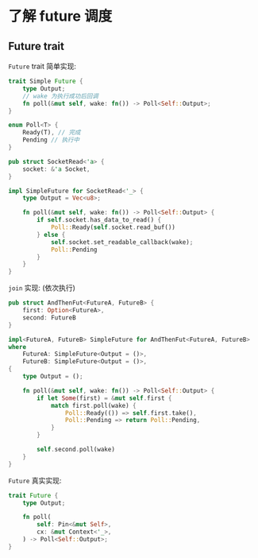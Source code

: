 * 了解 future 调度
** Future trait
   ~Future~ trait 简单实现:
   #+begin_src rust
     trait Simple Future {
         type Output;
         // wake 为执行成功后回调
         fn poll(&mut self, wake: fn()) -> Poll<Self::Output>;
     }

     enum Poll<T> {
         Ready(T), // 完成
         Pending // 执行中
     }
   #+end_src

   #+begin_src rust
     pub struct SocketRead<'a> {
         socket: &'a Socket,
     }

     impl SimpleFuture for SocketRead<'_> {
         type Output = Vec<u8>;

         fn poll(&mut self, wake: fn()) -> Poll<Self::Output> {
             if self.socket.has_data_to_read() {
                 Poll::Ready(self.socket.read_buf())
             } else {
                 self.socket.set_readable_callback(wake);
                 Poll::Pending
             }
         }
     }
   #+end_src

   ~join~ 实现: (依次执行)
   #+begin_src rust
     pub struct AndThenFut<FutureA, FutureB> {
         first: Option<FutureA>,
         second: FutureB
     }

     impl<FutureA, FutureB> SimpleFuture for AndThenFut<FutureA, FutureB>
     where
         FutureA: SimpleFuture<Output = ()>,
         FutureB: SimpleFuture<Output = ()>,
     {
         type Output = ();

         fn poll(&mut self, wake: fn()) -> Poll<Self::Output> {
             if let Some(first) = &mut self.first {
                 match first.poll(wake) {
                     Poll::Ready(()) => self.first.take(),
                     Poll::Pending => return Poll::Pending,
                 }
             }

             self.second.poll(wake)
         }
     }
   #+end_src

   ~Future~ 真实实现:
   #+begin_src rust
     trait Future {
         type Output;

         fn poll(
             self: Pin<&mut Self>,
             cx: &mut Context<'_>,
         ) -> Poll<Self::Output>;
     }
   #+end_src
